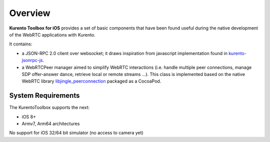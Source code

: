 Overview
________
**Kurento Toolbox for iOS** provides a set of basic components that have been found useful during the native development of the WebRTC applications with Kurento.

It contains:

* a JSON-RPC 2.0 client over websocket; it draws inspiration from javascript implementation found in `kurento-jsonrpc-js <https://github.com/kurento/kurento-jsonrpc-js>`_.

* a WebRTCPeer manager aimed to simplify WebRTC interactions (i.e. handle multiple peer connections, manage SDP offer-answer dance, retrieve local or remote streams …). This class is implemented based on the native WebRTC library `libjingle_peerconnection <http://www.webrtc.org/native-code/ios>`_ packaged as a CocoaPod.

System Requirements
===================
The KurentoToolbox supports the next:

* iOS 8+
* Armv7, Arm64 architectures

No support for iOS 32/64 bit simulator (no access to camera yet)